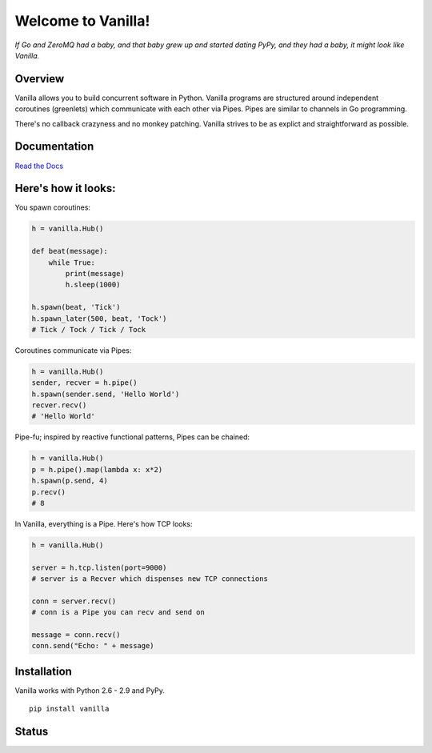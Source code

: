|Vanilla| Welcome to Vanilla!
=============================

*If Go and ZeroMQ had a baby, and that baby grew up and started dating PyPy,
and they had a baby, it might look like Vanilla.*

Overview
--------

Vanilla allows you to build concurrent software in Python. Vanilla programs are
structured around independent coroutines (greenlets) which communicate with
each other via Pipes. Pipes are similar to channels in Go programming.

There's no callback crazyness and no monkey patching. Vanilla strives to be as
explict and straightforward as possible.

Documentation
-------------

`Read the Docs`_


Here's how it looks:
--------------------

You spawn coroutines:

.. code:: python

    h = vanilla.Hub()

    def beat(message):
        while True:
            print(message)
            h.sleep(1000)

    h.spawn(beat, 'Tick')
    h.spawn_later(500, beat, 'Tock')
    # Tick / Tock / Tick / Tock

Coroutines communicate via Pipes:

.. code:: python

    h = vanilla.Hub()
    sender, recver = h.pipe()
    h.spawn(sender.send, 'Hello World')
    recver.recv()
    # 'Hello World'

Pipe-fu; inspired by reactive functional patterns, Pipes can be chained:

.. code:: python

    h = vanilla.Hub()
    p = h.pipe().map(lambda x: x*2)
    h.spawn(p.send, 4)
    p.recv()
    # 8

In Vanilla, everything is a Pipe. Here's how TCP looks:

.. code:: python

    h = vanilla.Hub()

    server = h.tcp.listen(port=9000)
    # server is a Recver which dispenses new TCP connections

    conn = server.recv()
    # conn is a Pipe you can recv and send on

    message = conn.recv()
    conn.send("Echo: " + message)

Installation
------------

Vanilla works with Python 2.6 - 2.9 and PyPy.

::

    pip install vanilla

Status
------

|Build Status|\ |Coverage Status|

.. _Read the Docs: http://vanillapy.readthedocs.org/
.. |Vanilla| image:: https://raw.githubusercontent.com/cablehead/vanilla/master/docs/_static/logo2.png
.. |Build Status| image:: http://img.shields.io/travis/cablehead/vanilla.svg?style=flat-square
   :target: https://travis-ci.org/cablehead/vanilla
.. |Coverage Status| image:: http://img.shields.io/coveralls/cablehead/vanilla.svg?style=flat-square
   :target: https://coveralls.io/r/cablehead/vanilla?branch=master
